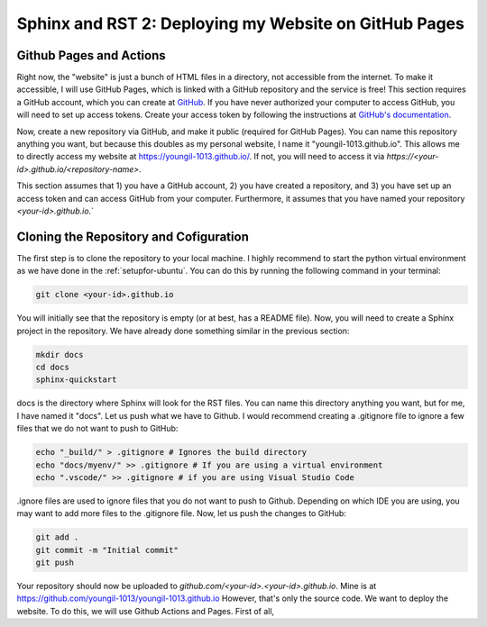 Sphinx and RST 2: Deploying my Website on GitHub Pages
======================================================

Github Pages and Actions
------------------------

Right now, the "website" is just a bunch of HTML files in a directory, not accessible from the internet. To make it accessible, I will use GitHub Pages, which is linked with a GitHub repository and the service is free!
This section requires a GitHub account, which you can create at `GitHub <https:github.com>`_. If you have never authorized your computer to access GitHub, you will need to set up access tokens.
Create your access token by following the instructions at `GitHub's documentation <https://docs.github.com/en/github/authenticating-to-github/keeping-your-account-and-data-secure/creating-a-personal-access-token>`_.

Now, create a new repository via GitHub, and make it public (required for GitHub Pages). You can name this repository anything you want, but because this doubles as my personal website, I name it "youngil-1013.github.io".
This allows me to directly access my website at `https://youngil-1013.github.io/ <https://youngil-1013.github.io/>`_. If not, you will need to access it via `https://<your-id>.github.io/<repository-name>`.

This section assumes that 1\) you have a GitHub account, 2\) you have created a repository, and 3\) you have set up an access token and can access GitHub from your computer. Furthermore, it assumes that you have named your repository `<your-id>.github.io`.`

Cloning the Repository and Cofiguration
----------------------------------------
The first step is to clone the repository to your local machine. I highly recommend to start the python virtual environment as we have done in the :ref:`setupfor-ubuntu`. You can do this by running the following command in your terminal:

.. code-block:: bash

  git clone <your-id>.github.io

You will initially see that the repository is empty (or at best, has a README file). Now, you will need to create a Sphinx project in the repository. We have already done something similar in the previous section:

.. code-block:: bash

  mkdir docs
  cd docs
  sphinx-quickstart

docs is the directory where Sphinx will look for the RST files. You can name this directory anything you want, but for me, I have named it "docs". Let us push what we have to Github. I would recommend creating a .gitignore file to ignore a few files that we do not want to push to GitHub:

.. code-block:: bash

  echo "_build/" > .gitignore # Ignores the build directory
  echo "docs/myenv/" >> .gitignore # If you are using a virtual environment
  echo ".vscode/" >> .gitignore # if you are using Visual Studio Code

.ignore files are used to ignore files that you do not want to push to Github. Depending on which IDE you are using, you may want to add more files to the .gitignore file. Now, let us push the changes to GitHub:

.. code-block:: bash

  git add .
  git commit -m "Initial commit"
  git push

Your repository should now be uploaded to `github.com/<your-id>.<your-id>.github.io`. Mine is at `https://github.com/youngil-1013/youngil-1013.github.io <https://github.com/youngil-1013/youngil-1013.github.io>`_
However, that's only the source code. We want to deploy the website. To do this, we will use Github Actions and Pages. First of all, 